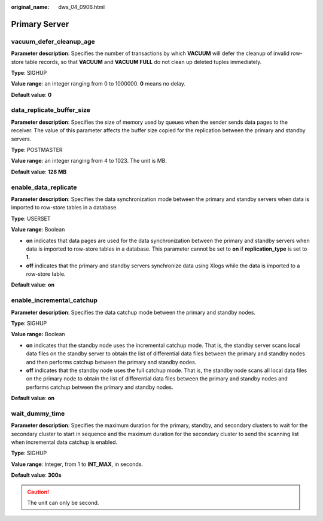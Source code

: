 :original_name: dws_04_0906.html

.. _dws_04_0906:

Primary Server
==============

vacuum_defer_cleanup_age
------------------------

**Parameter description**: Specifies the number of transactions by which **VACUUM** will defer the cleanup of invalid row-store table records, so that **VACUUM** and **VACUUM FULL** do not clean up deleted tuples immediately.

**Type**: SIGHUP

**Value range**: an integer ranging from 0 to 1000000. **0** means no delay.

**Default value**: **0**

data_replicate_buffer_size
--------------------------

**Parameter description**: Specifies the size of memory used by queues when the sender sends data pages to the receiver. The value of this parameter affects the buffer size copied for the replication between the primary and standby servers.

**Type**: POSTMASTER

**Value range**: an integer ranging from 4 to 1023. The unit is MB.

**Default value**: **128 MB**

enable_data_replicate
---------------------

**Parameter description**: Specifies the data synchronization mode between the primary and standby servers when data is imported to row-store tables in a database.

**Type**: USERSET

**Value range**: Boolean

-  **on** indicates that data pages are used for the data synchronization between the primary and standby servers when data is imported to row-store tables in a database. This parameter cannot be set to **on** if **replication_type** is set to **1**.
-  **off** indicates that the primary and standby servers synchronize data using Xlogs while the data is imported to a row-store table.

**Default value**: **on**

enable_incremental_catchup
--------------------------

**Parameter description**: Specifies the data catchup mode between the primary and standby nodes.

**Type**: SIGHUP

**Value range:** Boolean

-  **on** indicates that the standby node uses the incremental catchup mode. That is, the standby server scans local data files on the standby server to obtain the list of differential data files between the primary and standby nodes and then performs catchup between the primary and standby nodes.
-  **off** indicates that the standby node uses the full catchup mode. That is, the standby node scans all local data files on the primary node to obtain the list of differential data files between the primary and standby nodes and performs catchup between the primary and standby nodes.

**Default value**: **on**

wait_dummy_time
---------------

**Parameter description**: Specifies the maximum duration for the primary, standby, and secondary clusters to wait for the secondary cluster to start in sequence and the maximum duration for the secondary cluster to send the scanning list when incremental data catchup is enabled.

**Type**: SIGHUP

**Value range**: Integer, from 1 to **INT_MAX**, in seconds.

**Default value**: **300s**

.. caution::

   The unit can only be second.
